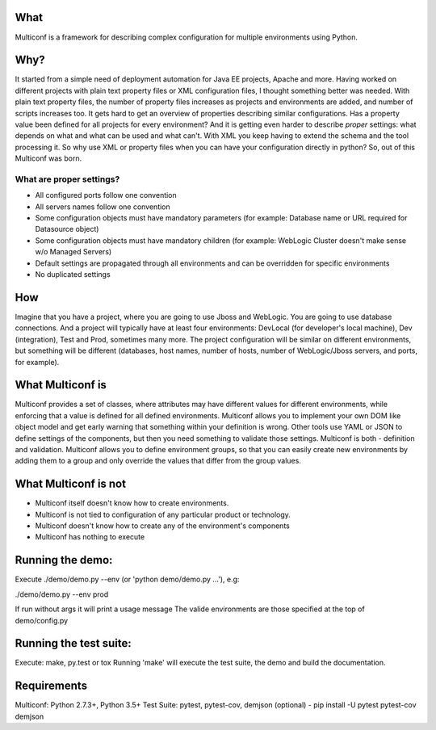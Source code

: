 |Build Status| |Documentation Status| |PyPi Package|

What
====

Multiconf is a framework for describing complex configuration for
multiple environments using Python.

Why?
====

It started from a simple need of deployment automation for Java EE
projects, Apache and more. Having worked on different projects with
plain text property files or XML configuration files, I thought
something better was needed. With plain text property files, the number
of property files increases as projects and environments are added, and
number of scripts increases too. It gets hard to get an overview of
properties describing similar configurations. Has a property value been
defined for all projects for every environment? And it is getting even
harder to describe *proper* settings: what depends on what and what can
be used and what can't. With XML you keep having to extend the schema
and the tool processing it. So why use XML or property files when you
can have your configuration directly in python? So, out of this
Multiconf was born.

What are proper settings?
-------------------------

-  All configured ports follow one convention
-  All servers names follow one convention
-  Some configuration objects must have mandatory parameters (for
   example: Database name or URL required for Datasource object)
-  Some configuration objects must have mandatory children (for example:
   WebLogic Cluster doesn't make sense w/o Managed Servers)
-  Default settings are propagated through all environments and can be
   overridden for specific environments
-  No duplicated settings

How
===

Imagine that you have a project, where you are going to use Jboss and
WebLogic. You are going to use database connections. And a project will
typically have at least four environments: DevLocal (for developer's
local machine), Dev (integration), Test and Prod, sometimes many more.
The project configuration will be similar on different environments, but
something will be different (databases, host names, number of hosts,
number of WebLogic/Jboss servers, and ports, for example).

What Multiconf is
=================

Multiconf provides a set of classes, where attributes may have different
values for different environments, while enforcing that a value is
defined for all defined environments. Multiconf allows you to implement
your own DOM like object model and get early warning that something
within your definition is wrong. Other tools use YAML or JSON to define
settings of the components, but then you need something to validate
those settings. Multiconf is both - definition and validation. Multiconf
allows you to define environment groups, so that you can easily create
new environments by adding them to a group and only override the values
that differ from the group values.

What Multiconf is not
=====================

-  Multiconf itself doesn't know how to create environments.
-  Multiconf is not tied to configuration of any particular product or
   technology.
-  Multiconf doesn't know how to create any of the environment's
   components
-  Multiconf has nothing to execute

Running the demo:
=================

Execute ./demo/demo.py --env (or 'python demo/demo.py ...'), e.g:

./demo/demo.py --env prod

If run without args it will print a usage message The valide
environments are those specified at the top of demo/config.py

Running the test suite:
=======================

Execute: make, py.test or tox Running 'make' will execute the test
suite, the demo and build the documentation.

Requirements
============

Multiconf: Python 2.7.3+, Python 3.5+ Test Suite: pytest, pytest-cov,
demjson (optional) - pip install -U pytest pytest-cov demjson

.. |Build Status| image:: https://api.travis-ci.org/lhupfeldt/multiconf.svg?branch=master
   :target: https://travis-ci.org/lhupfeldt/multiconf
.. |Documentation Status| image:: https://readthedocs.org/projects/multiconf/badge/?version=stable
   :target: https://multiconf.readthedocs.org/en/stable/
.. |PyPi Package| image:: https://badge.fury.io/py/multiconf.svg
    :target: https://badge.fury.io/py/multiconf
